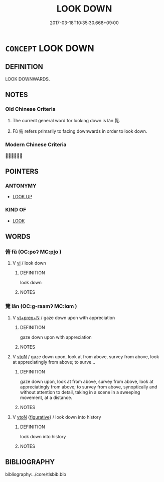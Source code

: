 # -*- mode: mandoku-tls-view -*-
#+TITLE: LOOK DOWN
#+DATE: 2017-03-18T10:35:30.668+09:00        
#+STARTUP: content
* =CONCEPT= LOOK DOWN
:PROPERTIES:
:CUSTOM_ID: uuid-a16f4ee7-cd5e-4297-b5ab-9306a5a4ed25
:TR_ZH: 俯視
:END:
** DEFINITION

LOOK DOWNWARDS.

** NOTES

*** Old Chinese Criteria
1. The current general word for looking down is lǎn 覽.

2. Fǔ 俯 refers primarily to facing downwards in order to look down.

*** Modern Chinese Criteria
？？？

** POINTERS
*** ANTONYMY
 - [[tls:concept:LOOK UP][LOOK UP]]

*** KIND OF
 - [[tls:concept:LOOK][LOOK]]

** WORDS
   :PROPERTIES:
   :VISIBILITY: children
   :END:
*** 俯 fǔ (OC:poʔ MC:pi̯o )
:PROPERTIES:
:CUSTOM_ID: uuid-382e89f8-3e4e-43b8-be3d-a9f98cb5989d
:Char+: 俯(9,8/10) 
:GY_IDS+: uuid-14dc8d74-8437-4844-911d-52b2773f4913
:PY+: fǔ     
:OC+: poʔ     
:MC+: pi̯o     
:END: 
**** V [[tls:syn-func::#uuid-c20780b3-41f9-491b-bb61-a269c1c4b48f][vi]] / look down
:PROPERTIES:
:CUSTOM_ID: uuid-2d4ec4b2-746d-40df-b3ec-d3aaa62f3712
:END:
****** DEFINITION

look down

****** NOTES

*** 覽 lǎn (OC:ɡ-raamʔ MC:lɑm )
:PROPERTIES:
:CUSTOM_ID: uuid-7eb60c3c-8a93-4c3b-bf74-4f7625cae8dc
:Char+: 覽(147,14/21) 
:GY_IDS+: uuid-1eacd7c4-5a41-494f-a828-c358ec974cc8
:PY+: lǎn     
:OC+: ɡ-raamʔ     
:MC+: lɑm     
:END: 
**** V [[tls:syn-func::#uuid-739c24ae-d585-4fff-9ac2-2547b1050f16][vt+prep+N]] / gaze down upon with appreciation
:PROPERTIES:
:CUSTOM_ID: uuid-a5a5ad35-8a71-49b8-a2eb-d7b62d625c0f
:WARRING-STATES-CURRENCY: 3
:END:
****** DEFINITION

gaze down upon with appreciation

****** NOTES

**** V [[tls:syn-func::#uuid-fbfb2371-2537-4a99-a876-41b15ec2463c][vtoN]] / gaze down upon, look at from above, survey from above, look at appreciatingly from above;  to surve...
:PROPERTIES:
:CUSTOM_ID: uuid-9c6394d1-78e7-471d-a0d4-b27d784c03fa
:WARRING-STATES-CURRENCY: 3
:END:
****** DEFINITION

gaze down upon, look at from above, survey from above, look at appreciatingly from above;  to survey from above, synoptically and without attention to detail, taking in a scene in a sweeping movement, at a distance.

****** NOTES

**** V [[tls:syn-func::#uuid-fbfb2371-2537-4a99-a876-41b15ec2463c][vtoN]] {[[tls:sem-feat::#uuid-2e48851c-928e-40f0-ae0d-2bf3eafeaa17][figurative]]} / look down into history
:PROPERTIES:
:CUSTOM_ID: uuid-f52f30ab-d412-4728-a0a4-ea671cae255b
:WARRING-STATES-CURRENCY: 3
:END:
****** DEFINITION

look down into history

****** NOTES

** BIBLIOGRAPHY
bibliography:../core/tlsbib.bib
